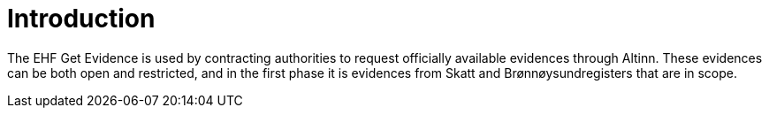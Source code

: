 = Introduction

The EHF Get Evidence is used by contracting authorities to request officially available evidences through Altinn. These evidences can be both open and restricted, and in the first phase it is evidences from Skatt and Brønnøysundregisters that are in scope.
